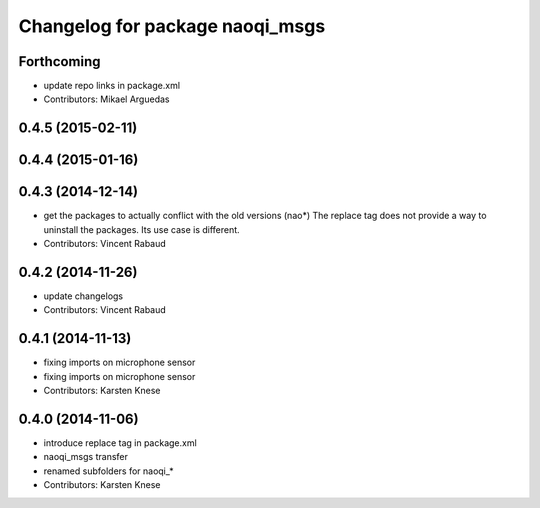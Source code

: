^^^^^^^^^^^^^^^^^^^^^^^^^^^^^^^^
Changelog for package naoqi_msgs
^^^^^^^^^^^^^^^^^^^^^^^^^^^^^^^^

Forthcoming
-----------
* update repo links in package.xml
* Contributors: Mikael Arguedas

0.4.5 (2015-02-11)
------------------

0.4.4 (2015-01-16)
------------------

0.4.3 (2014-12-14)
------------------
* get the packages to actually conflict with the old versions (nao*)
  The replace tag does not provide a way to uninstall the packages.
  Its use case is different.
* Contributors: Vincent Rabaud

0.4.2 (2014-11-26)
------------------
* update changelogs
* Contributors: Vincent Rabaud

0.4.1 (2014-11-13)
------------------
* fixing imports on microphone sensor
* fixing imports on microphone sensor
* Contributors: Karsten Knese

0.4.0 (2014-11-06)
------------------
* introduce replace tag in package.xml
* naoqi_msgs transfer
* renamed subfolders for naoqi_*
* Contributors: Karsten Knese
